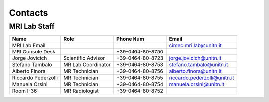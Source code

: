 Contacts
==========

MRI Lab Staff
---------
+--------------------+-----------------------------------+-------------------+-------------------------------------------+
|**Name**            |**Role**                           | **Phone Num**     |**Email**                                  |
+--------------------+-----------------------------------+-------------------+-------------------------------------------+
|MRI Lab Email       |                                   |                   | cimec.mri.lab@unitn.it                    |
+--------------------+-----------------------------------+-------------------+-------------------------------------------+
|MRI Console Desk    |                                   | +39-0464-80-8750  |                                           |
+--------------------+-----------------------------------+-------------------+-------------------------------------------+
|Jorge Jovicich      | Scientific Advisor                | +39-0464-80-8723  | jorge.jovicich@unitn.it                   |
+--------------------+-----------------------------------+-------------------+-------------------------------------------+
|Stefano Tambalo     | MR Lab Coordinator                | +39-0464-80-8753  | stefano.tambalo@unitn.it                  |
+--------------------+-----------------------------------+-------------------+-------------------------------------------+
|Alberto Finora      | MR Technician                     | +39-0464-80-8756  | alberto.finora@unitn.it                   |
+--------------------+-----------------------------------+-------------------+-------------------------------------------+
|Riccardo Pederzolli | MR Technician                     | +39-0464-80-8755  | riccardo.pederzolli@unitn.it              |
+--------------------+-----------------------------------+-------------------+-------------------------------------------+
|Manuela Orsini      | MR Technician                     | +39-0464-80-8754  | manuela.orsini@unitn.it                   |
+--------------------+-----------------------------------+-------------------+-------------------------------------------+
|Room I-36           | MR Radiologist                    | +39-0464-80-8752  |                                           |
+--------------------+-----------------------------------+-------------------+-------------------------------------------+


